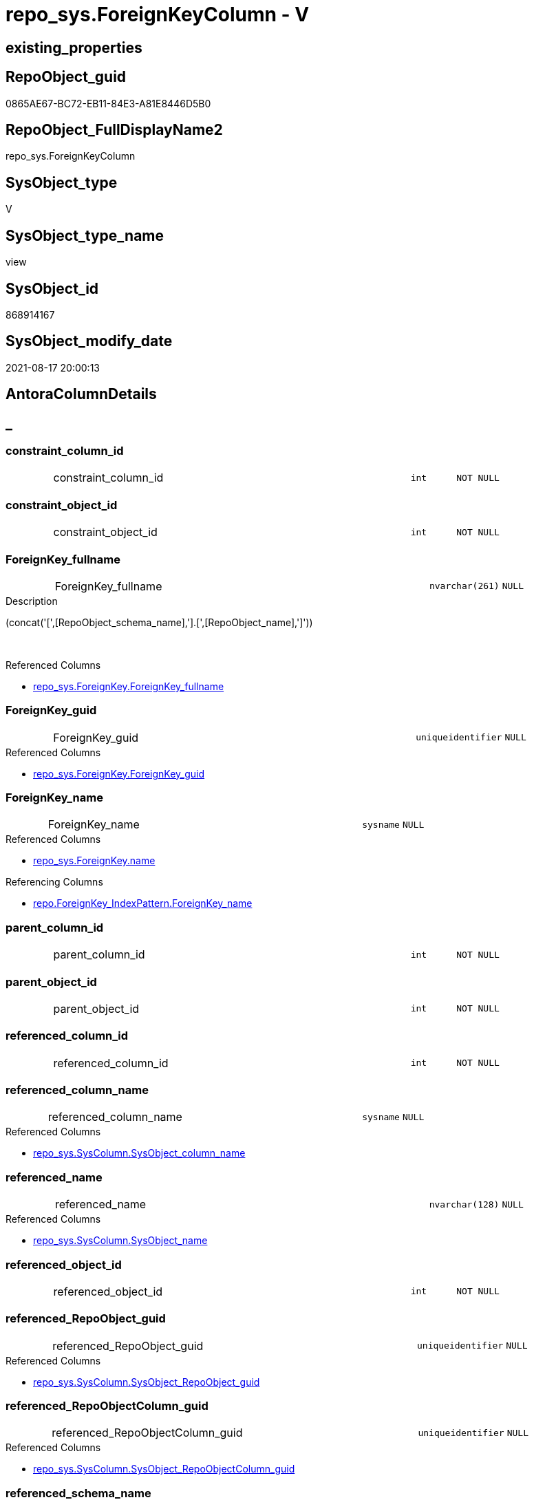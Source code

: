 // tag::HeaderFullDisplayName[]
= repo_sys.ForeignKeyColumn - V
// end::HeaderFullDisplayName[]

== existing_properties

// tag::existing_properties[]

:ExistsProperty--antorareferencedlist:
:ExistsProperty--antorareferencinglist:
:ExistsProperty--is_repo_managed:
:ExistsProperty--is_ssas:
:ExistsProperty--referencedobjectlist:
:ExistsProperty--sql_modules_definition:
:ExistsProperty--FK:
:ExistsProperty--AntoraIndexList:
:ExistsProperty--Columns:
// end::existing_properties[]

== RepoObject_guid

// tag::RepoObject_guid[]
0865AE67-BC72-EB11-84E3-A81E8446D5B0
// end::RepoObject_guid[]

== RepoObject_FullDisplayName2

// tag::RepoObject_FullDisplayName2[]
repo_sys.ForeignKeyColumn
// end::RepoObject_FullDisplayName2[]

== SysObject_type

// tag::SysObject_type[]
V 
// end::SysObject_type[]

== SysObject_type_name

// tag::SysObject_type_name[]
view
// end::SysObject_type_name[]

== SysObject_id

// tag::SysObject_id[]
868914167
// end::SysObject_id[]

== SysObject_modify_date

// tag::SysObject_modify_date[]
2021-08-17 20:00:13
// end::SysObject_modify_date[]

== AntoraColumnDetails

// tag::AntoraColumnDetails[]
[discrete]
== _


[#column-constraintunderlinecolumnunderlineid]
=== constraint_column_id

[cols="d,8a,m,m,m"]
|===
|
|constraint_column_id
|int
|NOT NULL
|
|===


[#column-constraintunderlineobjectunderlineid]
=== constraint_object_id

[cols="d,8a,m,m,m"]
|===
|
|constraint_object_id
|int
|NOT NULL
|
|===


[#column-foreignkeyunderlinefullname]
=== ForeignKey_fullname

[cols="d,8a,m,m,m"]
|===
|
|ForeignKey_fullname
|nvarchar(261)
|NULL
|
|===

.Description
--
(concat('[',[RepoObject_schema_name],'].[',[RepoObject_name],']'))
--
{empty} +

.Referenced Columns
--
* xref:repo_sys.foreignkey.adoc#column-foreignkeyunderlinefullname[+repo_sys.ForeignKey.ForeignKey_fullname+]
--


[#column-foreignkeyunderlineguid]
=== ForeignKey_guid

[cols="d,8a,m,m,m"]
|===
|
|ForeignKey_guid
|uniqueidentifier
|NULL
|
|===

.Referenced Columns
--
* xref:repo_sys.foreignkey.adoc#column-foreignkeyunderlineguid[+repo_sys.ForeignKey.ForeignKey_guid+]
--


[#column-foreignkeyunderlinename]
=== ForeignKey_name

[cols="d,8a,m,m,m"]
|===
|
|ForeignKey_name
|sysname
|NULL
|
|===

.Referenced Columns
--
* xref:repo_sys.foreignkey.adoc#column-name[+repo_sys.ForeignKey.name+]
--

.Referencing Columns
--
* xref:repo.foreignkey_indexpattern.adoc#column-foreignkeyunderlinename[+repo.ForeignKey_IndexPattern.ForeignKey_name+]
--


[#column-parentunderlinecolumnunderlineid]
=== parent_column_id

[cols="d,8a,m,m,m"]
|===
|
|parent_column_id
|int
|NOT NULL
|
|===


[#column-parentunderlineobjectunderlineid]
=== parent_object_id

[cols="d,8a,m,m,m"]
|===
|
|parent_object_id
|int
|NOT NULL
|
|===


[#column-referencedunderlinecolumnunderlineid]
=== referenced_column_id

[cols="d,8a,m,m,m"]
|===
|
|referenced_column_id
|int
|NOT NULL
|
|===


[#column-referencedunderlinecolumnunderlinename]
=== referenced_column_name

[cols="d,8a,m,m,m"]
|===
|
|referenced_column_name
|sysname
|NULL
|
|===

.Referenced Columns
--
* xref:repo_sys.syscolumn.adoc#column-sysobjectunderlinecolumnunderlinename[+repo_sys.SysColumn.SysObject_column_name+]
--


[#column-referencedunderlinename]
=== referenced_name

[cols="d,8a,m,m,m"]
|===
|
|referenced_name
|nvarchar(128)
|NULL
|
|===

.Referenced Columns
--
* xref:repo_sys.syscolumn.adoc#column-sysobjectunderlinename[+repo_sys.SysColumn.SysObject_name+]
--


[#column-referencedunderlineobjectunderlineid]
=== referenced_object_id

[cols="d,8a,m,m,m"]
|===
|
|referenced_object_id
|int
|NOT NULL
|
|===


[#column-referencedunderlinerepoobjectunderlineguid]
=== referenced_RepoObject_guid

[cols="d,8a,m,m,m"]
|===
|
|referenced_RepoObject_guid
|uniqueidentifier
|NULL
|
|===

.Referenced Columns
--
* xref:repo_sys.syscolumn.adoc#column-sysobjectunderlinerepoobjectunderlineguid[+repo_sys.SysColumn.SysObject_RepoObject_guid+]
--


[#column-referencedunderlinerepoobjectcolumnunderlineguid]
=== referenced_RepoObjectColumn_guid

[cols="d,8a,m,m,m"]
|===
|
|referenced_RepoObjectColumn_guid
|uniqueidentifier
|NULL
|
|===

.Referenced Columns
--
* xref:repo_sys.syscolumn.adoc#column-sysobjectunderlinerepoobjectcolumnunderlineguid[+repo_sys.SysColumn.SysObject_RepoObjectColumn_guid+]
--


[#column-referencedunderlineschemaunderlinename]
=== referenced_schema_name

[cols="d,8a,m,m,m"]
|===
|
|referenced_schema_name
|nvarchar(128)
|NULL
|
|===

.Referenced Columns
--
* xref:repo_sys.syscolumn.adoc#column-sysobjectunderlineschemaunderlinename[+repo_sys.SysColumn.SysObject_schema_name+]
--


[#column-referencingunderlinecolumnunderlinename]
=== referencing_column_name

[cols="d,8a,m,m,m"]
|===
|
|referencing_column_name
|sysname
|NULL
|
|===

.Referenced Columns
--
* xref:repo_sys.syscolumn.adoc#column-sysobjectunderlinecolumnunderlinename[+repo_sys.SysColumn.SysObject_column_name+]
--


[#column-referencingunderlinename]
=== referencing_name

[cols="d,8a,m,m,m"]
|===
|
|referencing_name
|nvarchar(128)
|NULL
|
|===

.Referenced Columns
--
* xref:repo_sys.syscolumn.adoc#column-sysobjectunderlinename[+repo_sys.SysColumn.SysObject_name+]
--


[#column-referencingunderlinerepoobjectunderlinefullname]
=== referencing_RepoObject_fullname

[cols="d,8a,m,m,m"]
|===
|
|referencing_RepoObject_fullname
|nvarchar(261)
|NULL
|
|===

.Description
--
(concat('[',[RepoObject_schema_name],'].[',[RepoObject_name],']'))
--
{empty} +

.Referenced Columns
--
* xref:repo_sys.foreignkey.adoc#column-parentunderlinerepoobjectunderlinefullname[+repo_sys.ForeignKey.parent_RepoObject_fullname+]
--


[#column-referencingunderlinerepoobjectunderlineguid]
=== referencing_RepoObject_guid

[cols="d,8a,m,m,m"]
|===
|
|referencing_RepoObject_guid
|uniqueidentifier
|NULL
|
|===

.Referenced Columns
--
* xref:repo_sys.syscolumn.adoc#column-sysobjectunderlinerepoobjectunderlineguid[+repo_sys.SysColumn.SysObject_RepoObject_guid+]
--


[#column-referencingunderlinerepoobjectcolumnunderlineguid]
=== referencing_RepoObjectColumn_guid

[cols="d,8a,m,m,m"]
|===
|
|referencing_RepoObjectColumn_guid
|uniqueidentifier
|NULL
|
|===

.Referenced Columns
--
* xref:repo_sys.syscolumn.adoc#column-sysobjectunderlinerepoobjectcolumnunderlineguid[+repo_sys.SysColumn.SysObject_RepoObjectColumn_guid+]
--


[#column-referencingunderlineschemaunderlinename]
=== referencing_schema_name

[cols="d,8a,m,m,m"]
|===
|
|referencing_schema_name
|nvarchar(128)
|NULL
|
|===

.Referenced Columns
--
* xref:repo_sys.syscolumn.adoc#column-sysobjectunderlineschemaunderlinename[+repo_sys.SysColumn.SysObject_schema_name+]
--


[#column-referencingunderlinesysobjectunderlinefullname]
=== referencing_SysObject_fullname

[cols="d,8a,m,m,m"]
|===
|
|referencing_SysObject_fullname
|nvarchar(261)
|NULL
|
|===

.Description
--
(concat('[',[SysObject_schema_name],'].[',[SysObject_name],']'))
--
{empty} +

.Referenced Columns
--
* xref:repo_sys.foreignkey.adoc#column-parentunderlinesysobjectunderlinefullname[+repo_sys.ForeignKey.parent_SysObject_fullname+]
--


// end::AntoraColumnDetails[]

== AntoraPkColumnTableRows

// tag::AntoraPkColumnTableRows[]





















// end::AntoraPkColumnTableRows[]

== AntoraNonPkColumnTableRows

// tag::AntoraNonPkColumnTableRows[]
|
|<<column-constraintunderlinecolumnunderlineid>>
|int
|NOT NULL
|

|
|<<column-constraintunderlineobjectunderlineid>>
|int
|NOT NULL
|

|
|<<column-foreignkeyunderlinefullname>>
|nvarchar(261)
|NULL
|

|
|<<column-foreignkeyunderlineguid>>
|uniqueidentifier
|NULL
|

|
|<<column-foreignkeyunderlinename>>
|sysname
|NULL
|

|
|<<column-parentunderlinecolumnunderlineid>>
|int
|NOT NULL
|

|
|<<column-parentunderlineobjectunderlineid>>
|int
|NOT NULL
|

|
|<<column-referencedunderlinecolumnunderlineid>>
|int
|NOT NULL
|

|
|<<column-referencedunderlinecolumnunderlinename>>
|sysname
|NULL
|

|
|<<column-referencedunderlinename>>
|nvarchar(128)
|NULL
|

|
|<<column-referencedunderlineobjectunderlineid>>
|int
|NOT NULL
|

|
|<<column-referencedunderlinerepoobjectunderlineguid>>
|uniqueidentifier
|NULL
|

|
|<<column-referencedunderlinerepoobjectcolumnunderlineguid>>
|uniqueidentifier
|NULL
|

|
|<<column-referencedunderlineschemaunderlinename>>
|nvarchar(128)
|NULL
|

|
|<<column-referencingunderlinecolumnunderlinename>>
|sysname
|NULL
|

|
|<<column-referencingunderlinename>>
|nvarchar(128)
|NULL
|

|
|<<column-referencingunderlinerepoobjectunderlinefullname>>
|nvarchar(261)
|NULL
|

|
|<<column-referencingunderlinerepoobjectunderlineguid>>
|uniqueidentifier
|NULL
|

|
|<<column-referencingunderlinerepoobjectcolumnunderlineguid>>
|uniqueidentifier
|NULL
|

|
|<<column-referencingunderlineschemaunderlinename>>
|nvarchar(128)
|NULL
|

|
|<<column-referencingunderlinesysobjectunderlinefullname>>
|nvarchar(261)
|NULL
|

// end::AntoraNonPkColumnTableRows[]

== AntoraIndexList

// tag::AntoraIndexList[]

[#index-idxunderlineforeignkeycolumnunderlineunderline1]
=== idx_ForeignKeyColumn++__++1

* IndexSemanticGroup: xref:other/indexsemanticgroup.adoc#startbnoblankgroupendb[no_group]
+
--
* <<column-ForeignKey_guid>>; uniqueidentifier
--
* PK, Unique, Real: 0, 0, 0

// end::AntoraIndexList[]

== AntoraMeasureDetails

// tag::AntoraMeasureDetails[]

// end::AntoraMeasureDetails[]

== AntoraMeasureDescriptions



== AntoraParameterList

// tag::AntoraParameterList[]

// end::AntoraParameterList[]

== AntoraXrefCulturesList

// tag::AntoraXrefCulturesList[]
* xref:dhw:sqldb:repo_sys.foreignkeycolumn.adoc[] - 
// end::AntoraXrefCulturesList[]

== cultures_count

// tag::cultures_count[]
1
// end::cultures_count[]

== Other tags

source: property.RepoObjectProperty_cross As rop_cross


=== additional_reference_csv

// tag::additional_reference_csv[]

// end::additional_reference_csv[]


=== AdocUspSteps

// tag::adocuspsteps[]

// end::adocuspsteps[]


=== AntoraReferencedList

// tag::antorareferencedlist[]
* xref:dhw:sqldb:repo_sys.foreignkey.adoc[]
* xref:dhw:sqldb:repo_sys.syscolumn.adoc[]
* xref:dhw:sqldb:sys_dwh.foreign_key_columns.adoc[]
// end::antorareferencedlist[]


=== AntoraReferencingList

// tag::antorareferencinglist[]
* xref:dhw:sqldb:repo.foreignkey_indexpattern.adoc[]
// end::antorareferencinglist[]


=== Description

// tag::description[]

// end::description[]


=== exampleUsage

// tag::exampleusage[]

// end::exampleusage[]


=== exampleUsage_2

// tag::exampleusage_2[]

// end::exampleusage_2[]


=== exampleUsage_3

// tag::exampleusage_3[]

// end::exampleusage_3[]


=== exampleUsage_4

// tag::exampleusage_4[]

// end::exampleusage_4[]


=== exampleUsage_5

// tag::exampleusage_5[]

// end::exampleusage_5[]


=== exampleWrong_Usage

// tag::examplewrong_usage[]

// end::examplewrong_usage[]


=== has_execution_plan_issue

// tag::has_execution_plan_issue[]

// end::has_execution_plan_issue[]


=== has_get_referenced_issue

// tag::has_get_referenced_issue[]

// end::has_get_referenced_issue[]


=== has_history

// tag::has_history[]

// end::has_history[]


=== has_history_columns

// tag::has_history_columns[]

// end::has_history_columns[]


=== InheritanceType

// tag::inheritancetype[]

// end::inheritancetype[]


=== is_persistence

// tag::is_persistence[]

// end::is_persistence[]


=== is_persistence_check_duplicate_per_pk

// tag::is_persistence_check_duplicate_per_pk[]

// end::is_persistence_check_duplicate_per_pk[]


=== is_persistence_check_for_empty_source

// tag::is_persistence_check_for_empty_source[]

// end::is_persistence_check_for_empty_source[]


=== is_persistence_delete_changed

// tag::is_persistence_delete_changed[]

// end::is_persistence_delete_changed[]


=== is_persistence_delete_missing

// tag::is_persistence_delete_missing[]

// end::is_persistence_delete_missing[]


=== is_persistence_insert

// tag::is_persistence_insert[]

// end::is_persistence_insert[]


=== is_persistence_truncate

// tag::is_persistence_truncate[]

// end::is_persistence_truncate[]


=== is_persistence_update_changed

// tag::is_persistence_update_changed[]

// end::is_persistence_update_changed[]


=== is_repo_managed

// tag::is_repo_managed[]
0
// end::is_repo_managed[]


=== is_ssas

// tag::is_ssas[]
0
// end::is_ssas[]


=== microsoft_database_tools_support

// tag::microsoft_database_tools_support[]

// end::microsoft_database_tools_support[]


=== MS_Description

// tag::ms_description[]

// end::ms_description[]


=== persistence_source_RepoObject_fullname

// tag::persistence_source_repoobject_fullname[]

// end::persistence_source_repoobject_fullname[]


=== persistence_source_RepoObject_fullname2

// tag::persistence_source_repoobject_fullname2[]

// end::persistence_source_repoobject_fullname2[]


=== persistence_source_RepoObject_guid

// tag::persistence_source_repoobject_guid[]

// end::persistence_source_repoobject_guid[]


=== persistence_source_RepoObject_xref

// tag::persistence_source_repoobject_xref[]

// end::persistence_source_repoobject_xref[]


=== pk_index_guid

// tag::pk_index_guid[]

// end::pk_index_guid[]


=== pk_IndexPatternColumnDatatype

// tag::pk_indexpatterncolumndatatype[]

// end::pk_indexpatterncolumndatatype[]


=== pk_IndexPatternColumnName

// tag::pk_indexpatterncolumnname[]

// end::pk_indexpatterncolumnname[]


=== pk_IndexSemanticGroup

// tag::pk_indexsemanticgroup[]

// end::pk_indexsemanticgroup[]


=== ReferencedObjectList

// tag::referencedobjectlist[]
* [repo_sys].[ForeignKey]
* [repo_sys].[SysColumn]
* [sys_dwh].[foreign_key_columns]
// end::referencedobjectlist[]


=== usp_persistence_RepoObject_guid

// tag::usp_persistence_repoobject_guid[]

// end::usp_persistence_repoobject_guid[]


=== UspExamples

// tag::uspexamples[]

// end::uspexamples[]


=== uspgenerator_usp_id

// tag::uspgenerator_usp_id[]

// end::uspgenerator_usp_id[]


=== UspParameters

// tag::uspparameters[]

// end::uspparameters[]

== Boolean Attributes

source: property.RepoObjectProperty WHERE property_int = 1

// tag::boolean_attributes[]


// end::boolean_attributes[]

== PlantUML diagrams

=== PlantUML Entity

// tag::puml_entity[]
[plantuml, entity-{docname}, svg, subs=macros]
....
'Left to right direction
top to bottom direction
hide circle
'avoide "." issues:
set namespaceSeparator none


skinparam class {
  BackgroundColor White
  BackgroundColor<<FN>> Yellow
  BackgroundColor<<FS>> Yellow
  BackgroundColor<<FT>> LightGray
  BackgroundColor<<IF>> Yellow
  BackgroundColor<<IS>> Yellow
  BackgroundColor<<P>>  Aqua
  BackgroundColor<<PC>> Aqua
  BackgroundColor<<SN>> Yellow
  BackgroundColor<<SO>> SlateBlue
  BackgroundColor<<TF>> LightGray
  BackgroundColor<<TR>> Tomato
  BackgroundColor<<U>>  White
  BackgroundColor<<V>>  WhiteSmoke
  BackgroundColor<<X>>  Aqua
  BackgroundColor<<external>> AliceBlue
}


entity "puml-link:dhw:sqldb:repo_sys.foreignkeycolumn.adoc[]" as repo_sys.ForeignKeyColumn << V >> {
  - constraint_column_id : (int)
  - constraint_object_id : (int)
  ForeignKey_fullname : (nvarchar(261))
  ForeignKey_guid : (uniqueidentifier)
  ForeignKey_name : (sysname)
  - parent_column_id : (int)
  - parent_object_id : (int)
  - referenced_column_id : (int)
  referenced_column_name : (sysname)
  referenced_name : (nvarchar(128))
  - referenced_object_id : (int)
  referenced_RepoObject_guid : (uniqueidentifier)
  referenced_RepoObjectColumn_guid : (uniqueidentifier)
  referenced_schema_name : (nvarchar(128))
  referencing_column_name : (sysname)
  referencing_name : (nvarchar(128))
  referencing_RepoObject_fullname : (nvarchar(261))
  referencing_RepoObject_guid : (uniqueidentifier)
  referencing_RepoObjectColumn_guid : (uniqueidentifier)
  referencing_schema_name : (nvarchar(128))
  referencing_SysObject_fullname : (nvarchar(261))
  --
}
....

// end::puml_entity[]

=== PlantUML Entity 1 1 FK

// tag::puml_entity_1_1_fk[]
[plantuml, entity_1_1_fk-{docname}, svg, subs=macros]
....
@startuml
left to right direction
'top to bottom direction
hide circle
'avoide "." issues:
set namespaceSeparator none


skinparam class {
  BackgroundColor White
  BackgroundColor<<FN>> Yellow
  BackgroundColor<<FS>> Yellow
  BackgroundColor<<FT>> LightGray
  BackgroundColor<<IF>> Yellow
  BackgroundColor<<IS>> Yellow
  BackgroundColor<<P>>  Aqua
  BackgroundColor<<PC>> Aqua
  BackgroundColor<<SN>> Yellow
  BackgroundColor<<SO>> SlateBlue
  BackgroundColor<<TF>> LightGray
  BackgroundColor<<TR>> Tomato
  BackgroundColor<<U>>  White
  BackgroundColor<<V>>  WhiteSmoke
  BackgroundColor<<X>>  Aqua
  BackgroundColor<<external>> AliceBlue
}


entity "puml-link:dhw:sqldb:repo_sys.foreignkeycolumn.adoc[]" as repo_sys.ForeignKeyColumn << V >> {
- idx_ForeignKeyColumn__1

..
ForeignKey_guid; uniqueidentifier
}



footer The diagram is interactive and contains links.

@enduml
....

// end::puml_entity_1_1_fk[]

=== PlantUML 1 1 ObjectRef

// tag::puml_entity_1_1_objectref[]
[plantuml, entity_1_1_objectref-{docname}, svg, subs=macros]
....
@startuml
left to right direction
'top to bottom direction
hide circle
'avoide "." issues:
set namespaceSeparator none


skinparam class {
  BackgroundColor White
  BackgroundColor<<FN>> Yellow
  BackgroundColor<<FS>> Yellow
  BackgroundColor<<FT>> LightGray
  BackgroundColor<<IF>> Yellow
  BackgroundColor<<IS>> Yellow
  BackgroundColor<<P>>  Aqua
  BackgroundColor<<PC>> Aqua
  BackgroundColor<<SN>> Yellow
  BackgroundColor<<SO>> SlateBlue
  BackgroundColor<<TF>> LightGray
  BackgroundColor<<TR>> Tomato
  BackgroundColor<<U>>  White
  BackgroundColor<<V>>  WhiteSmoke
  BackgroundColor<<X>>  Aqua
  BackgroundColor<<external>> AliceBlue
}


entity "puml-link:dhw:sqldb:repo.foreignkey_indexpattern.adoc[]" as repo.ForeignKey_IndexPattern << V >> {
  - **constraint_object_id** : (int)
  **ForeignKey_guid** : (uniqueidentifier)
  --
}

entity "puml-link:dhw:sqldb:repo_sys.foreignkey.adoc[]" as repo_sys.ForeignKey << V >> {
  --
}

entity "puml-link:dhw:sqldb:repo_sys.foreignkeycolumn.adoc[]" as repo_sys.ForeignKeyColumn << V >> {
  --
}

entity "puml-link:dhw:sqldb:repo_sys.syscolumn.adoc[]" as repo_sys.SysColumn << V >> {
  --
}

entity "puml-link:dhw:sqldb:sys_dwh.foreign_key_columns.adoc[]" as sys_dwh.foreign_key_columns << SN >> {
  --
}

repo_sys.ForeignKey <.. repo_sys.ForeignKeyColumn
repo_sys.ForeignKeyColumn <.. repo.ForeignKey_IndexPattern
repo_sys.SysColumn <.. repo_sys.ForeignKeyColumn
sys_dwh.foreign_key_columns <.. repo_sys.ForeignKeyColumn

footer The diagram is interactive and contains links.

@enduml
....

// end::puml_entity_1_1_objectref[]

=== PlantUML 30 0 ObjectRef

// tag::puml_entity_30_0_objectref[]
[plantuml, entity_30_0_objectref-{docname}, svg, subs=macros]
....
@startuml
'Left to right direction
top to bottom direction
hide circle
'avoide "." issues:
set namespaceSeparator none


skinparam class {
  BackgroundColor White
  BackgroundColor<<FN>> Yellow
  BackgroundColor<<FS>> Yellow
  BackgroundColor<<FT>> LightGray
  BackgroundColor<<IF>> Yellow
  BackgroundColor<<IS>> Yellow
  BackgroundColor<<P>>  Aqua
  BackgroundColor<<PC>> Aqua
  BackgroundColor<<SN>> Yellow
  BackgroundColor<<SO>> SlateBlue
  BackgroundColor<<TF>> LightGray
  BackgroundColor<<TR>> Tomato
  BackgroundColor<<U>>  White
  BackgroundColor<<V>>  WhiteSmoke
  BackgroundColor<<X>>  Aqua
  BackgroundColor<<external>> AliceBlue
}


entity "puml-link:dhw:sqldb:config.ftv_dwh_database.adoc[]" as config.ftv_dwh_database << IF >> {
  --
}

entity "puml-link:dhw:sqldb:config.ftv_get_parameter_value.adoc[]" as config.ftv_get_parameter_value << IF >> {
  --
}

entity "puml-link:dhw:sqldb:config.parameter.adoc[]" as config.Parameter << U >> {
  - **Parameter_name** : (varchar(100))
  - **sub_Parameter** : (nvarchar(128))
  --
}

entity "puml-link:dhw:sqldb:configt.parameter_default.adoc[]" as configT.Parameter_default << V >> {
  - **Parameter_name** : (varchar(52))
  - **sub_Parameter** : (nvarchar(26))
  --
}

entity "puml-link:dhw:sqldb:property.external_repoobjectproperty.adoc[]" as property.external_RepoObjectProperty << U >> {
  - **RepoObject_guid** : (uniqueidentifier)
  - **property_name** : (nvarchar(128))
  --
}

entity "puml-link:dhw:sqldb:property.propertyname_repoobject.adoc[]" as property.PropertyName_RepoObject << V >> {
  **property_name** : (nvarchar(128))
  --
}

entity "puml-link:dhw:sqldb:property.propertyname_repoobject_t.adoc[]" as property.PropertyName_RepoObject_T << U >> {
  **property_name** : (nvarchar(128))
  --
}

entity "puml-link:dhw:sqldb:property.repoobjectproperty.adoc[]" as property.RepoObjectProperty << U >> {
  - **RepoObject_guid** : (uniqueidentifier)
  - **property_name** : (nvarchar(128))
  --
}

entity "puml-link:dhw:sqldb:property.repoobjectproperty_external_src.adoc[]" as property.RepoObjectProperty_external_src << V >> {
  - **RepoObject_guid** : (uniqueidentifier)
  - **property_name** : (nvarchar(128))
  --
}

entity "puml-link:dhw:sqldb:property.repoobjectproperty_external_tgt.adoc[]" as property.RepoObjectProperty_external_tgt << V >> {
  - **RepoObject_guid** : (uniqueidentifier)
  - **property_name** : (nvarchar(128))
  --
}

entity "puml-link:dhw:sqldb:property.repoobjectproperty_selectedpropertyname_split.adoc[]" as property.RepoObjectProperty_SelectedPropertyName_split << V >> {
  --
}

entity "puml-link:dhw:sqldb:reference.additional_reference.adoc[]" as reference.additional_Reference << U >> {
  # **tik_hash_c** : (nvarchar(32))
  --
}

entity "puml-link:dhw:sqldb:reference.additional_reference_from_properties_src.adoc[]" as reference.additional_Reference_from_properties_src << V >> {
  **referenced_AntoraComponent** : (nvarchar(max))
  **referenced_AntoraModule** : (nvarchar(max))
  **referenced_Schema** : (nvarchar(max))
  **referenced_Object** : (nvarchar(max))
  **referenced_Column** : (nvarchar(max))
  **referencing_AntoraComponent** : (nvarchar(max))
  **referencing_AntoraModule** : (nvarchar(max))
  **referencing_Schema** : (nvarchar(max))
  **referencing_Object** : (nvarchar(max))
  **referencing_Column** : (nvarchar(max))
  --
}

entity "puml-link:dhw:sqldb:reference.additional_reference_from_properties_tgt.adoc[]" as reference.additional_Reference_from_properties_tgt << V >> {
  **referenced_AntoraComponent** : (nvarchar(max))
  **referenced_AntoraModule** : (nvarchar(max))
  **referenced_Schema** : (nvarchar(max))
  **referenced_Object** : (nvarchar(max))
  **referenced_Column** : (nvarchar(max))
  **referencing_AntoraComponent** : (nvarchar(max))
  **referencing_AntoraModule** : (nvarchar(max))
  **referencing_Schema** : (nvarchar(max))
  **referencing_Object** : (nvarchar(max))
  **referencing_Column** : (nvarchar(max))
  --
}

entity "puml-link:dhw:sqldb:reference.additional_reference_from_ssas_src.adoc[]" as reference.additional_Reference_from_ssas_src << V >> {
  **referenced_AntoraComponent** : (nvarchar(128))
  **referenced_AntoraModule** : (nvarchar(128))
  **referenced_Schema** : (nvarchar(max))
  **referenced_Object** : (nvarchar(max))
  **referenced_Column** : (nvarchar(500))
  **referencing_AntoraComponent** : (nvarchar(max))
  **referencing_AntoraModule** : (nvarchar(max))
  - **referencing_Schema** : (nvarchar(128))
  - **referencing_Object** : (nvarchar(128))
  **referencing_Column** : (nvarchar(128))
  --
}

entity "puml-link:dhw:sqldb:reference.additional_reference_from_ssas_tgt.adoc[]" as reference.additional_Reference_from_ssas_tgt << V >> {
  **referenced_AntoraComponent** : (nvarchar(128))
  **referenced_AntoraModule** : (nvarchar(128))
  **referenced_Schema** : (nvarchar(max))
  **referenced_Object** : (nvarchar(max))
  **referenced_Column** : (nvarchar(500))
  **referencing_AntoraComponent** : (nvarchar(max))
  **referencing_AntoraModule** : (nvarchar(max))
  - **referencing_Schema** : (nvarchar(128))
  - **referencing_Object** : (nvarchar(128))
  **referencing_Column** : (nvarchar(128))
  --
}

entity "puml-link:dhw:sqldb:reference.additional_reference_is_external.adoc[]" as reference.additional_Reference_is_external << V >> {
  --
}

entity "puml-link:dhw:sqldb:reference.additional_reference_object.adoc[]" as reference.additional_Reference_Object << V >> {
  - **AntoraComponent** : (nvarchar(128))
  - **AntoraModule** : (nvarchar(128))
  - **SchemaName** : (nvarchar(128))
  - **ObjectName** : (nvarchar(128))
  --
}

entity "puml-link:dhw:sqldb:reference.additional_reference_object_t.adoc[]" as reference.additional_Reference_Object_T << U >> {
  - **RepoObject_guid** : (uniqueidentifier)
  --
}

entity "puml-link:dhw:sqldb:reference.additional_reference_wo_columns_from_properties_src.adoc[]" as reference.additional_Reference_wo_columns_from_properties_src << V >> {
  **referenced_AntoraComponent** : (nvarchar(max))
  **referenced_AntoraModule** : (nvarchar(max))
  **referenced_Schema** : (nvarchar(max))
  **referenced_Object** : (nvarchar(max))
  **referencing_AntoraComponent** : (nvarchar(max))
  **referencing_AntoraModule** : (nvarchar(max))
  **referencing_Schema** : (nvarchar(max))
  **referencing_Object** : (nvarchar(max))
  --
}

entity "puml-link:dhw:sqldb:reference.additional_reference_wo_columns_from_properties_tgt.adoc[]" as reference.additional_Reference_wo_columns_from_properties_tgt << V >> {
  **referenced_AntoraComponent** : (nvarchar(max))
  **referenced_AntoraModule** : (nvarchar(max))
  **referenced_Schema** : (nvarchar(max))
  **referenced_Object** : (nvarchar(max))
  **referencing_AntoraComponent** : (nvarchar(max))
  **referencing_AntoraModule** : (nvarchar(max))
  **referencing_Schema** : (nvarchar(max))
  **referencing_Object** : (nvarchar(max))
  --
}

entity "puml-link:dhw:sqldb:repo.repoobject.adoc[]" as repo.RepoObject << U >> {
  - **RepoObject_guid** : (uniqueidentifier)
  --
}

entity "puml-link:dhw:sqldb:repo.repoobject_external_src.adoc[]" as repo.RepoObject_external_src << V >> {
  - **RepoObject_guid** : (uniqueidentifier)
  --
}

entity "puml-link:dhw:sqldb:repo.repoobject_external_tgt.adoc[]" as repo.RepoObject_external_tgt << V >> {
  - **RepoObject_guid** : (uniqueidentifier)
  --
}

entity "puml-link:dhw:sqldb:repo.repoobject_ssas_src.adoc[]" as repo.RepoObject_SSAS_src << V >> {
  - **RepoObject_guid** : (uniqueidentifier)
  --
}

entity "puml-link:dhw:sqldb:repo.repoobject_ssas_tgt.adoc[]" as repo.RepoObject_SSAS_tgt << V >> {
  - **RepoObject_guid** : (uniqueidentifier)
  --
}

entity "puml-link:dhw:sqldb:repo.reposchema.adoc[]" as repo.RepoSchema << U >> {
  - **RepoSchema_guid** : (uniqueidentifier)
  --
}

entity "puml-link:dhw:sqldb:repo.reposchema_ssas_src.adoc[]" as repo.RepoSchema_ssas_src << V >> {
  - **RepoSchema_name** : (nvarchar(128))
  --
}

entity "puml-link:dhw:sqldb:repo.reposchema_ssas_tgt.adoc[]" as repo.RepoSchema_ssas_tgt << V >> {
  - **RepoSchema_guid** : (uniqueidentifier)
  --
}

entity "puml-link:dhw:sqldb:repo_sys.extendedproperties.adoc[]" as repo_sys.ExtendedProperties << V >> {
  --
}

entity "puml-link:dhw:sqldb:repo_sys.foreignkey.adoc[]" as repo_sys.ForeignKey << V >> {
  --
}

entity "puml-link:dhw:sqldb:repo_sys.foreignkeycolumn.adoc[]" as repo_sys.ForeignKeyColumn << V >> {
  --
}

entity "puml-link:dhw:sqldb:repo_sys.syscolumn.adoc[]" as repo_sys.SysColumn << V >> {
  --
}

entity "puml-link:dhw:sqldb:repo_sys.sysobject.adoc[]" as repo_sys.SysObject << V >> {
  --
}

entity "puml-link:dhw:sqldb:ssas.additional_reference_step1.adoc[]" as ssas.additional_Reference_step1 << V >> {
  --
}

entity "puml-link:dhw:sqldb:ssas.model_json.adoc[]" as ssas.model_json << U >> {
  - **databasename** : (nvarchar(128))
  --
}

entity "puml-link:dhw:sqldb:ssas.model_json_10.adoc[]" as ssas.model_json_10 << V >> {
  --
}

entity "puml-link:dhw:sqldb:ssas.model_json_20.adoc[]" as ssas.model_json_20 << V >> {
  --
}

entity "puml-link:dhw:sqldb:ssas.model_json_201_descriptions_multiline.adoc[]" as ssas.model_json_201_descriptions_multiline << V >> {
  --
}

entity "puml-link:dhw:sqldb:ssas.model_json_2011_descriptions_stragg.adoc[]" as ssas.model_json_2011_descriptions_StrAgg << V >> {
  --
}

entity "puml-link:dhw:sqldb:ssas.model_json_31_tables.adoc[]" as ssas.model_json_31_tables << V >> {
  - **databasename** : (nvarchar(128))
  **tables_name** : (nvarchar(128))
  --
}

entity "puml-link:dhw:sqldb:ssas.model_json_31_tables_t.adoc[]" as ssas.model_json_31_tables_T << U >> {
  - **databasename** : (nvarchar(128))
  **tables_name** : (nvarchar(128))
  --
}

entity "puml-link:dhw:sqldb:ssas.model_json_311_tables_columns.adoc[]" as ssas.model_json_311_tables_columns << V >> {
  - **databasename** : (nvarchar(128))
  - **tables_name** : (nvarchar(128))
  **tables_columns_name** : (nvarchar(128))
  --
}

entity "puml-link:dhw:sqldb:ssas.model_json_311_tables_columns_t.adoc[]" as ssas.model_json_311_tables_columns_T << U >> {
  - **databasename** : (nvarchar(128))
  - **tables_name** : (nvarchar(128))
  **tables_columns_name** : (nvarchar(128))
  --
}

entity "puml-link:dhw:sqldb:ssas.model_json_313_tables_partitions.adoc[]" as ssas.model_json_313_tables_partitions << V >> {
  - **databasename** : (nvarchar(128))
  - **tables_name** : (nvarchar(128))
  **tables_partitions_name** : (nvarchar(500))
  --
}

entity "puml-link:dhw:sqldb:ssas.model_json_3131_tables_partitions_source.adoc[]" as ssas.model_json_3131_tables_partitions_source << V >> {
  - **databasename** : (nvarchar(128))
  - **tables_name** : (nvarchar(128))
  **tables_partitions_name** : (nvarchar(500))
  **tables_partitions_source_name** : (nvarchar(500))
  --
}

entity "puml-link:dhw:sqldb:ssas.model_json_31311_tables_partitions_source_posfrom.adoc[]" as ssas.model_json_31311_tables_partitions_source_PosFrom << V >> {
  --
}

entity "puml-link:dhw:sqldb:ssas.model_json_313111_tables_partitions_source_stringfrom.adoc[]" as ssas.model_json_313111_tables_partitions_source_StringFrom << V >> {
  --
}

entity "puml-link:dhw:sqldb:ssas.model_json_3131111_tables_partitions_source_posdot.adoc[]" as ssas.model_json_3131111_tables_partitions_source_PosDot << V >> {
  --
}

entity "puml-link:dhw:sqldb:ssas.model_json_31311111_tables_partitions_source_part123.adoc[]" as ssas.model_json_31311111_tables_partitions_source_Part123 << V >> {
  --
}

entity "puml-link:dhw:sqldb:ssas.model_json_33_datasources.adoc[]" as ssas.model_json_33_dataSources << V >> {
  - **databasename** : (nvarchar(128))
  **dataSources_name** : (nvarchar(500))
  --
}

entity "puml-link:dhw:sqldb:ssas.model_json_33_datasources_t.adoc[]" as ssas.model_json_33_dataSources_T << U >> {
  - **databasename** : (nvarchar(128))
  **dataSources_name** : (nvarchar(500))
  --
}

entity "puml-link:dhw:sqldb:sys_dwh.columns.adoc[]" as sys_dwh.columns << SN >> {
  --
}

entity "puml-link:dhw:sqldb:sys_dwh.computed_columns.adoc[]" as sys_dwh.computed_columns << SN >> {
  --
}

entity "puml-link:dhw:sqldb:sys_dwh.default_constraints.adoc[]" as sys_dwh.default_constraints << SN >> {
  --
}

entity "puml-link:dhw:sqldb:sys_dwh.extended_properties.adoc[]" as sys_dwh.extended_properties << SN >> {
  --
}

entity "puml-link:dhw:sqldb:sys_dwh.foreign_key_columns.adoc[]" as sys_dwh.foreign_key_columns << SN >> {
  --
}

entity "puml-link:dhw:sqldb:sys_dwh.foreign_keys.adoc[]" as sys_dwh.foreign_keys << SN >> {
  --
}

entity "puml-link:dhw:sqldb:sys_dwh.identity_columns.adoc[]" as sys_dwh.identity_columns << SN >> {
  --
}

entity "puml-link:dhw:sqldb:sys_dwh.indexes.adoc[]" as sys_dwh.indexes << SN >> {
  --
}

entity "puml-link:dhw:sqldb:sys_dwh.objects.adoc[]" as sys_dwh.objects << SN >> {
  --
}

entity "puml-link:dhw:sqldb:sys_dwh.parameters.adoc[]" as sys_dwh.parameters << SN >> {
  --
}

entity "puml-link:dhw:sqldb:sys_dwh.schemas.adoc[]" as sys_dwh.schemas << SN >> {
  --
}

entity "puml-link:dhw:sqldb:sys_dwh.sql_modules.adoc[]" as sys_dwh.sql_modules << SN >> {
  --
}

entity "puml-link:dhw:sqldb:sys_dwh.tables.adoc[]" as sys_dwh.tables << SN >> {
  --
}

entity "puml-link:dhw:sqldb:sys_dwh.types.adoc[]" as sys_dwh.types << SN >> {
  --
}

config.ftv_dwh_database <.. repo_sys.SysColumn
config.ftv_dwh_database <.. repo_sys.ExtendedProperties
config.ftv_get_parameter_value <.. repo.RepoObject_external_src
config.ftv_get_parameter_value <.. ssas.additional_Reference_step1
config.ftv_get_parameter_value <.. reference.additional_Reference_is_external
config.Parameter <.. config.ftv_dwh_database
config.Parameter <.. property.PropertyName_RepoObject
config.Parameter <.. config.ftv_get_parameter_value
configT.Parameter_default <.. config.Parameter
property.external_RepoObjectProperty <.. property.RepoObjectProperty_external_src
property.PropertyName_RepoObject <.. property.PropertyName_RepoObject_T
property.PropertyName_RepoObject_T <.. property.RepoObjectProperty_external_tgt
property.RepoObjectProperty <.. property.RepoObjectProperty_SelectedPropertyName_split
property.RepoObjectProperty <.. property.PropertyName_RepoObject
property.RepoObjectProperty_external_src <.. property.RepoObjectProperty_external_tgt
property.RepoObjectProperty_external_tgt <.. property.RepoObjectProperty
property.RepoObjectProperty_SelectedPropertyName_split <.. reference.additional_Reference_wo_columns_from_properties_src
property.RepoObjectProperty_SelectedPropertyName_split <.. reference.additional_Reference_from_properties_src
reference.additional_Reference <.. reference.additional_Reference_is_external
reference.additional_Reference_from_properties_src <.. reference.additional_Reference_from_properties_tgt
reference.additional_Reference_from_properties_tgt <.. reference.additional_Reference
reference.additional_Reference_from_ssas_src <.. reference.additional_Reference_from_ssas_tgt
reference.additional_Reference_from_ssas_tgt <.. reference.additional_Reference
reference.additional_Reference_is_external <.. reference.additional_Reference_Object
reference.additional_Reference_Object <.. reference.additional_Reference_Object_T
reference.additional_Reference_Object_T <.. repo.RepoObject_external_src
reference.additional_Reference_wo_columns_from_properties_src <.. reference.additional_Reference_wo_columns_from_properties_tgt
reference.additional_Reference_wo_columns_from_properties_tgt <.. reference.additional_Reference
repo.RepoObject <.. property.RepoObjectProperty_external_tgt
repo.RepoObject <.. repo.RepoObject_external_src
repo.RepoObject <.. repo_sys.ForeignKey
repo.RepoObject_external_src <.. repo.RepoObject_external_tgt
repo.RepoObject_external_tgt <.. repo.RepoObject
repo.RepoObject_SSAS_src <.. repo.RepoObject_SSAS_tgt
repo.RepoObject_SSAS_tgt <.. repo.RepoObject
repo.RepoSchema <.. repo.RepoObject_SSAS_src
repo.RepoSchema_ssas_src <.. repo.RepoSchema_ssas_tgt
repo.RepoSchema_ssas_tgt <.. repo.RepoSchema
repo_sys.ExtendedProperties <.. repo_sys.SysColumn
repo_sys.ExtendedProperties <.. repo_sys.SysObject
repo_sys.ForeignKey <.. repo_sys.ForeignKeyColumn
repo_sys.SysColumn <.. repo_sys.ForeignKeyColumn
repo_sys.SysObject <.. repo_sys.SysColumn
ssas.additional_Reference_step1 <.. reference.additional_Reference_from_ssas_src
ssas.model_json <.. ssas.model_json_10
ssas.model_json_10 <.. ssas.model_json_20
ssas.model_json_20 <.. repo.RepoSchema_ssas_src
ssas.model_json_20 <.. ssas.model_json_33_dataSources
ssas.model_json_20 <.. ssas.model_json_31_tables
ssas.model_json_20 <.. ssas.model_json_201_descriptions_multiline
ssas.model_json_201_descriptions_multiline <.. ssas.model_json_2011_descriptions_StrAgg
ssas.model_json_2011_descriptions_StrAgg <.. repo.RepoSchema_ssas_src
ssas.model_json_31_tables <.. ssas.model_json_31_tables_T
ssas.model_json_31_tables_T <.. ssas.model_json_311_tables_columns
ssas.model_json_31_tables_T <.. repo.RepoObject_SSAS_src
ssas.model_json_31_tables_T <.. ssas.model_json_313_tables_partitions
ssas.model_json_311_tables_columns <.. ssas.model_json_311_tables_columns_T
ssas.model_json_311_tables_columns_T <.. ssas.additional_Reference_step1
ssas.model_json_313_tables_partitions <.. ssas.model_json_3131_tables_partitions_source
ssas.model_json_3131_tables_partitions_source <.. ssas.model_json_31311_tables_partitions_source_PosFrom
ssas.model_json_31311_tables_partitions_source_PosFrom <.. ssas.model_json_313111_tables_partitions_source_StringFrom
ssas.model_json_313111_tables_partitions_source_StringFrom <.. ssas.model_json_3131111_tables_partitions_source_PosDot
ssas.model_json_3131111_tables_partitions_source_PosDot <.. ssas.model_json_31311111_tables_partitions_source_Part123
ssas.model_json_31311111_tables_partitions_source_Part123 <.. ssas.additional_Reference_step1
ssas.model_json_33_dataSources <.. ssas.model_json_33_dataSources_T
ssas.model_json_33_dataSources_T <.. ssas.additional_Reference_step1
sys_dwh.columns <.. repo_sys.SysColumn
sys_dwh.columns <.. repo_sys.ExtendedProperties
sys_dwh.computed_columns <.. repo_sys.SysColumn
sys_dwh.default_constraints <.. repo_sys.SysColumn
sys_dwh.extended_properties <.. repo_sys.ExtendedProperties
sys_dwh.foreign_key_columns <.. repo_sys.ForeignKeyColumn
sys_dwh.foreign_keys <.. repo_sys.ForeignKey
sys_dwh.identity_columns <.. repo_sys.SysColumn
sys_dwh.indexes <.. repo_sys.ExtendedProperties
sys_dwh.objects <.. repo_sys.SysObject
sys_dwh.objects <.. repo_sys.ExtendedProperties
sys_dwh.parameters <.. repo_sys.ExtendedProperties
sys_dwh.schemas <.. repo_sys.ExtendedProperties
sys_dwh.schemas <.. repo_sys.SysObject
sys_dwh.sql_modules <.. repo_sys.SysObject
sys_dwh.tables <.. repo_sys.SysObject
sys_dwh.types <.. repo_sys.SysColumn

footer The diagram is interactive and contains links.

@enduml
....

// end::puml_entity_30_0_objectref[]

=== PlantUML 0 30 ObjectRef

// tag::puml_entity_0_30_objectref[]
[plantuml, entity_0_30_objectref-{docname}, svg, subs=macros]
....
@startuml
'Left to right direction
top to bottom direction
hide circle
'avoide "." issues:
set namespaceSeparator none


skinparam class {
  BackgroundColor White
  BackgroundColor<<FN>> Yellow
  BackgroundColor<<FS>> Yellow
  BackgroundColor<<FT>> LightGray
  BackgroundColor<<IF>> Yellow
  BackgroundColor<<IS>> Yellow
  BackgroundColor<<P>>  Aqua
  BackgroundColor<<PC>> Aqua
  BackgroundColor<<SN>> Yellow
  BackgroundColor<<SO>> SlateBlue
  BackgroundColor<<TF>> LightGray
  BackgroundColor<<TR>> Tomato
  BackgroundColor<<U>>  White
  BackgroundColor<<V>>  WhiteSmoke
  BackgroundColor<<X>>  Aqua
  BackgroundColor<<external>> AliceBlue
}


entity "puml-link:dhw:sqldb:docs.antoranavlistpage_by_schema.adoc[]" as docs.AntoraNavListPage_by_schema << V >> {
  --
}

entity "puml-link:dhw:sqldb:docs.foreignkey_relationscript.adoc[]" as docs.ForeignKey_RelationScript << V >> {
  **referenced_RepoObject_guid** : (uniqueidentifier)
  **referencing_RepoObject_guid** : (uniqueidentifier)
  --
}

entity "puml-link:dhw:sqldb:docs.ftv_repoobject_reference_plantuml_entityreflist.adoc[]" as docs.ftv_RepoObject_Reference_PlantUml_EntityRefList << IF >> {
  --
}

entity "puml-link:dhw:sqldb:docs.objectrefcyclic.adoc[]" as docs.ObjectRefCyclic << V >> {
  --
}

entity "puml-link:dhw:sqldb:docs.objectrefcyclic_entitylist.adoc[]" as docs.ObjectRefCyclic_EntityList << V >> {
  --
}

entity "puml-link:dhw:sqldb:docs.repoobject_adoc.adoc[]" as docs.RepoObject_Adoc << V >> {
  --
}

entity "puml-link:dhw:sqldb:docs.repoobject_adoc_t.adoc[]" as docs.RepoObject_Adoc_T << U >> {
  - **RepoObject_guid** : (uniqueidentifier)
  - **cultures_name** : (nvarchar(10))
  --
}

entity "puml-link:dhw:sqldb:docs.repoobject_indexlist.adoc[]" as docs.RepoObject_IndexList << V >> {
  **RepoObject_guid** : (uniqueidentifier)
  **cultures_name** : (nvarchar(10))
  --
}

entity "puml-link:dhw:sqldb:docs.repoobject_indexlist_t.adoc[]" as docs.RepoObject_IndexList_T << U >> {
  - **RepoObject_guid** : (uniqueidentifier)
  - **cultures_name** : (nvarchar(10))
  --
}

entity "puml-link:dhw:sqldb:docs.repoobject_plantuml.adoc[]" as docs.RepoObject_Plantuml << V >> {
  - **RepoObject_guid** : (uniqueidentifier)
  **cultures_name** : (nvarchar(10))
  --
}

entity "puml-link:dhw:sqldb:docs.repoobject_plantuml_entity.adoc[]" as docs.RepoObject_Plantuml_Entity << V >> {
  --
}

entity "puml-link:dhw:sqldb:docs.repoobject_plantuml_entity_t.adoc[]" as docs.RepoObject_Plantuml_Entity_T << U >> {
  - **RepoObject_guid** : (uniqueidentifier)
  - **cultures_name** : (nvarchar(10))
  --
}

entity "puml-link:dhw:sqldb:docs.repoobject_plantuml_fkreflist.adoc[]" as docs.RepoObject_PlantUml_FkRefList << V >> {
  **RepoObject_guid** : (uniqueidentifier)
  --
}

entity "puml-link:dhw:sqldb:docs.repoobject_plantuml_pumlentityfklist.adoc[]" as docs.RepoObject_PlantUml_PumlEntityFkList << V >> {
  **RepoObject_guid** : (uniqueidentifier)
  --
}

entity "puml-link:dhw:sqldb:docs.repoobject_plantuml_t.adoc[]" as docs.RepoObject_Plantuml_T << U >> {
  - **RepoObject_guid** : (uniqueidentifier)
  **cultures_name** : (nvarchar(10))
  --
}

entity "puml-link:dhw:sqldb:docs.schema_entitylist.adoc[]" as docs.Schema_EntityList << V >> {
  - **RepoObject_schema_name** : (nvarchar(128))
  - **cultures_name** : (nvarchar(10))
  --
}

entity "puml-link:dhw:sqldb:docs.schema_puml.adoc[]" as docs.Schema_puml << V >> {
  - **RepoSchema_guid** : (uniqueidentifier)
  **cultures_name** : (nvarchar(10))
  --
}

entity "puml-link:dhw:sqldb:docs.schema_pumlpartial_fkreflist.adoc[]" as docs.Schema_PumlPartial_FkRefList << V >> {
  --
}

entity "puml-link:dhw:sqldb:docs.usp_antoraexport.adoc[]" as docs.usp_AntoraExport << P >> {
  --
}

entity "puml-link:dhw:sqldb:docs.usp_antoraexport_objectpartialscontent.adoc[]" as docs.usp_AntoraExport_ObjectPartialsContent << P >> {
  --
}

entity "puml-link:dhw:sqldb:docs.usp_antoraexport_objectpuml.adoc[]" as docs.usp_AntoraExport_ObjectPuml << P >> {
  --
}

entity "puml-link:dhw:sqldb:docs.usp_persist_repoobject_adoc_t.adoc[]" as docs.usp_PERSIST_RepoObject_Adoc_T << P >> {
  --
}

entity "puml-link:dhw:sqldb:docs.usp_persist_repoobject_indexlist_t.adoc[]" as docs.usp_PERSIST_RepoObject_IndexList_T << P >> {
  --
}

entity "puml-link:dhw:sqldb:docs.usp_persist_repoobject_plantuml_entity_t.adoc[]" as docs.usp_PERSIST_RepoObject_Plantuml_Entity_T << P >> {
  --
}

entity "puml-link:dhw:sqldb:docs.usp_persist_repoobject_plantuml_t.adoc[]" as docs.usp_PERSIST_RepoObject_Plantuml_T << P >> {
  --
}

entity "puml-link:dhw:sqldb:repo.foreignkey_gross.adoc[]" as repo.ForeignKey_gross << V >> {
  --
}

entity "puml-link:dhw:sqldb:repo.foreignkey_indexes.adoc[]" as repo.ForeignKey_Indexes << V >> {
  --
}

entity "puml-link:dhw:sqldb:repo.foreignkey_indexes_union.adoc[]" as repo.ForeignKey_Indexes_union << V >> {
  **ForeignKey_guid** : (uniqueidentifier)
  --
}

entity "puml-link:dhw:sqldb:repo.foreignkey_indexes_union_t.adoc[]" as repo.ForeignKey_Indexes_union_T << U >> {
  **ForeignKey_guid** : (uniqueidentifier)
  --
}

entity "puml-link:dhw:sqldb:repo.foreignkey_indexpattern.adoc[]" as repo.ForeignKey_IndexPattern << V >> {
  - **constraint_object_id** : (int)
  **ForeignKey_guid** : (uniqueidentifier)
  --
}

entity "puml-link:dhw:sqldb:repo.repoobject_related_fk_union.adoc[]" as repo.RepoObject_related_FK_union << V >> {
  **RepoObject_guid** : (uniqueidentifier)
  **included_RepoObject_guid** : (uniqueidentifier)
  --
}

entity "puml-link:dhw:sqldb:repo.usp_index_finish.adoc[]" as repo.usp_Index_finish << P >> {
  --
}

entity "puml-link:dhw:sqldb:repo.usp_index_foreignkey.adoc[]" as repo.usp_Index_ForeignKey << P >> {
  --
}

entity "puml-link:dhw:sqldb:repo.usp_index_inheritance.adoc[]" as repo.usp_index_inheritance << P >> {
  --
}

entity "puml-link:dhw:sqldb:repo.usp_main.adoc[]" as repo.usp_main << P >> {
  --
}

entity "puml-link:dhw:sqldb:repo.usp_persist_foreignkey_indexes_union_t.adoc[]" as repo.usp_PERSIST_ForeignKey_Indexes_union_T << P >> {
  --
}

entity "puml-link:dhw:sqldb:repo_sys.foreignkeycolumn.adoc[]" as repo_sys.ForeignKeyColumn << V >> {
  --
}

docs.ftv_RepoObject_Reference_PlantUml_EntityRefList <.. docs.RepoObject_Plantuml
docs.ObjectRefCyclic_EntityList <.. docs.ObjectRefCyclic
docs.RepoObject_Adoc <.. docs.usp_PERSIST_RepoObject_Adoc_T
docs.RepoObject_Adoc <.. docs.RepoObject_Adoc_T
docs.REpoObject_Adoc_T <.. docs.usp_PERSIST_RepoObject_Adoc_T
docs.RepoObject_IndexList <.. docs.usp_PERSIST_RepoObject_IndexList_T
docs.RepoObject_IndexList <.. docs.RepoObject_IndexList_T
docs.RepoObject_IndexList_T <.. docs.usp_PERSIST_RepoObject_IndexList_T
docs.RepoObject_IndexList_T <.. docs.RepoObject_Plantuml_Entity
docs.RepoObject_IndexList_T <.. docs.RepoObject_Adoc
docs.RepoObject_Plantuml <.. docs.usp_PERSIST_RepoObject_Plantuml_T
docs.RepoObject_Plantuml <.. docs.RepoObject_Plantuml_T
docs.RepoObject_Plantuml_Entity <.. docs.usp_PERSIST_RepoObject_Plantuml_Entity_T
docs.RepoObject_Plantuml_Entity <.. docs.RepoObject_Plantuml_Entity_T
docs.RepoObject_Plantuml_Entity_T <.. docs.RepoObject_Adoc
docs.RepoObject_Plantuml_Entity_T <.. docs.usp_PERSIST_RepoObject_Plantuml_Entity_T
docs.RepoObject_Plantuml_Entity_T <.. docs.ftv_RepoObject_Reference_PlantUml_EntityRefList
docs.RepoObject_Plantuml_Entity_T <.. docs.RepoObject_PlantUml_PumlEntityFkList
docs.RepoObject_Plantuml_Entity_T <.. docs.ObjectRefCyclic_EntityList
docs.RepoObject_Plantuml_Entity_T <.. docs.Schema_EntityList
docs.RepoObject_PlantUml_FkRefList <.. docs.RepoObject_Plantuml
docs.RepoObject_PlantUml_PumlEntityFkList <.. docs.RepoObject_Plantuml
docs.RepoObject_Plantuml_T <.. docs.RepoObject_Adoc
docs.RepoObject_Plantuml_T <.. docs.usp_PERSIST_RepoObject_Plantuml_T
docs.Schema_EntityList <.. docs.Schema_puml
docs.Schema_puml <.. docs.AntoraNavListPage_by_schema
docs.Schema_PumlPartial_FkRefList <.. docs.Schema_puml
docs.usp_AntoraExport_ObjectPartialsContent <.. docs.usp_AntoraExport
docs.usp_AntoraExport_ObjectPuml <.. docs.usp_AntoraExport
docs.usp_PERSIST_RepoObject_Adoc_T <.. docs.usp_AntoraExport_ObjectPartialsContent
docs.usp_PERSIST_RepoObject_IndexList_T <.. docs.usp_AntoraExport_ObjectPartialsContent
docs.usp_PERSIST_RepoObject_Plantuml_Entity_T <.. docs.usp_AntoraExport_ObjectPuml
docs.usp_PERSIST_RepoObject_Plantuml_T <.. docs.usp_AntoraExport_ObjectPuml
repo.ForeignKey_gross <.. docs.RepoObject_IndexList
repo.ForeignKey_Indexes <.. repo.ForeignKey_Indexes_union
repo.ForeignKey_Indexes <.. repo.usp_Index_ForeignKey
repo.ForeignKey_Indexes_union <.. repo.usp_PERSIST_ForeignKey_Indexes_union_T
repo.ForeignKey_Indexes_union <.. repo.ForeignKey_Indexes_union_T
repo.ForeignKey_Indexes_union_T <.. docs.Schema_PumlPartial_FkRefList
repo.ForeignKey_Indexes_union_T <.. repo.usp_PERSIST_ForeignKey_Indexes_union_T
repo.ForeignKey_Indexes_union_T <.. docs.RepoObject_PlantUml_FkRefList
repo.ForeignKey_Indexes_union_T <.. repo.RepoObject_related_FK_union
repo.ForeignKey_Indexes_union_T <.. repo.ForeignKey_gross
repo.ForeignKey_Indexes_union_T <.. docs.ForeignKey_RelationScript
repo.ForeignKey_Indexes_union_T <.. repo.usp_Index_finish
repo.ForeignKey_IndexPattern <.. repo.ForeignKey_Indexes
repo.RepoObject_related_FK_union <.. docs.RepoObject_PlantUml_FkRefList
repo.RepoObject_related_FK_union <.. docs.RepoObject_PlantUml_PumlEntityFkList
repo.usp_Index_finish <.. repo.usp_Index_ForeignKey
repo.usp_Index_finish <.. repo.usp_index_inheritance
repo.usp_Index_ForeignKey <.. repo.usp_main
repo.usp_index_inheritance <.. repo.usp_main
repo.usp_PERSIST_ForeignKey_Indexes_union_T <.. repo.usp_Index_ForeignKey
repo_sys.ForeignKeyColumn <.. repo.ForeignKey_IndexPattern

footer The diagram is interactive and contains links.

@enduml
....

// end::puml_entity_0_30_objectref[]

=== PlantUML 1 1 ColumnRef

// tag::puml_entity_1_1_colref[]
[plantuml, entity_1_1_colref-{docname}, svg, subs=macros]
....
@startuml
left to right direction
'top to bottom direction
hide circle
'avoide "." issues:
set namespaceSeparator none


skinparam class {
  BackgroundColor White
  BackgroundColor<<FN>> Yellow
  BackgroundColor<<FS>> Yellow
  BackgroundColor<<FT>> LightGray
  BackgroundColor<<IF>> Yellow
  BackgroundColor<<IS>> Yellow
  BackgroundColor<<P>>  Aqua
  BackgroundColor<<PC>> Aqua
  BackgroundColor<<SN>> Yellow
  BackgroundColor<<SO>> SlateBlue
  BackgroundColor<<TF>> LightGray
  BackgroundColor<<TR>> Tomato
  BackgroundColor<<U>>  White
  BackgroundColor<<V>>  WhiteSmoke
  BackgroundColor<<X>>  Aqua
  BackgroundColor<<external>> AliceBlue
}


entity "puml-link:dhw:sqldb:repo.foreignkey_indexpattern.adoc[]" as repo.ForeignKey_IndexPattern << V >> {
  - **constraint_object_id** : (int)
  **ForeignKey_guid** : (uniqueidentifier)
  delete_referential_action : (tinyint)
  ForeignKey_fullname : (nvarchar(261))
  ForeignKey_name : (sysname)
  referenced_IndexPatternColumnName : (nvarchar(4000))
  referenced_RepoObject_guid : (uniqueidentifier)
  referencing_IndexPatternColumnName : (nvarchar(4000))
  referencing_RepoObject_guid : (uniqueidentifier)
  update_referential_action : (tinyint)
  --
}

entity "puml-link:dhw:sqldb:repo_sys.foreignkey.adoc[]" as repo_sys.ForeignKey << V >> {
  - create_date : (datetime)
  delete_referential_action : (tinyint)
  delete_referential_action_desc : (nvarchar(60))
  ForeignKey_fullname : (nvarchar(261))
  ForeignKey_guid : (uniqueidentifier)
  - is_disabled : (bit)
  - is_ms_shipped : (bit)
  - is_not_for_replication : (bit)
  - is_not_trusted : (bit)
  - is_published : (bit)
  - is_schema_published : (bit)
  - is_system_named : (bit)
  key_index_id : (int)
  - modify_date : (datetime)
  - name : (sysname)
  - object_id : (int)
  - parent_object_id : (int)
  parent_RepoObject_fullname : (nvarchar(261))
  parent_RepoObject_guid : (uniqueidentifier)
  parent_SysObject_fullname : (nvarchar(261))
  principal_id : (int)
  referenced_object_id : (int)
  - schema_id : (int)
  type : (char(2))
  type_desc : (nvarchar(60))
  update_referential_action : (tinyint)
  update_referential_action_desc : (nvarchar(60))
  --
}

entity "puml-link:dhw:sqldb:repo_sys.foreignkeycolumn.adoc[]" as repo_sys.ForeignKeyColumn << V >> {
  - constraint_column_id : (int)
  - constraint_object_id : (int)
  ForeignKey_fullname : (nvarchar(261))
  ForeignKey_guid : (uniqueidentifier)
  ForeignKey_name : (sysname)
  - parent_column_id : (int)
  - parent_object_id : (int)
  - referenced_column_id : (int)
  referenced_column_name : (sysname)
  referenced_name : (nvarchar(128))
  - referenced_object_id : (int)
  referenced_RepoObject_guid : (uniqueidentifier)
  referenced_RepoObjectColumn_guid : (uniqueidentifier)
  referenced_schema_name : (nvarchar(128))
  referencing_column_name : (sysname)
  referencing_name : (nvarchar(128))
  referencing_RepoObject_fullname : (nvarchar(261))
  referencing_RepoObject_guid : (uniqueidentifier)
  referencing_RepoObjectColumn_guid : (uniqueidentifier)
  referencing_schema_name : (nvarchar(128))
  referencing_SysObject_fullname : (nvarchar(261))
  --
}

entity "puml-link:dhw:sqldb:repo_sys.syscolumn.adoc[]" as repo_sys.SysColumn << V >> {
  collation_name : (sysname)
  column_encryption_key_database_name : (sysname)
  column_encryption_key_id : (int)
  default_definition : (nvarchar(max))
  default_is_system_named : (bit)
  default_name : (sysname)
  - default_object_id : (int)
  default_parent_column_id : (int)
  definition : (nvarchar(max))
  encryption_algorithm_name : (sysname)
  encryption_type : (int)
  encryption_type_desc : (nvarchar(64))
  generated_always_type : (tinyint)
  generated_always_type_desc : (nvarchar(60))
  graph_type : (int)
  graph_type_desc : (nvarchar(60))
  increment_value : (sql_variant)
  - is_ansi_padded : (bit)
  is_column_set : (bit)
  - is_computed : (bit)
  is_dts_replicated : (bit)
  - is_filestream : (bit)
  is_hidden : (bit)
  - is_identity : (bit)
  - is_masked : (bit)
  is_merge_published : (bit)
  is_non_sql_subscribed : (bit)
  is_nullable : (bit)
  is_persisted : (bit)
  is_replicated : (bit)
  - is_rowguidcol : (bit)
  is_sparse : (bit)
  - is_xml_document : (bit)
  last_value : (sql_variant)
  - max_length : (smallint)
  - precision : (tinyint)
  - rule_object_id : (int)
  - scale : (tinyint)
  seed_value : (sql_variant)
  - SysObject_column_id : (int)
  SysObject_column_name : (sysname)
  SysObject_fullname : (nvarchar(517))
  SysObject_fullname2 : (nvarchar(257))
  - SysObject_id : (int)
  SysObject_name : (nvarchar(128))
  SysObject_RepoObject_guid : (uniqueidentifier)
  SysObject_RepoObjectColumn_guid : (uniqueidentifier)
  SysObject_schema_name : (nvarchar(128))
  SysObject_type : (char(2))
  SysObject_type_desc : (nvarchar(60))
  - system_type_id : (tinyint)
  user_type_fullname : (nvarchar(182))
  - user_type_id : (int)
  user_type_name : (sysname)
  uses_database_collation : (bit)
  - xml_collection_id : (int)
  --
}

entity "puml-link:dhw:sqldb:sys_dwh.foreign_key_columns.adoc[]" as sys_dwh.foreign_key_columns << SN >> {
  --
}

repo_sys.ForeignKey <.. repo_sys.ForeignKeyColumn
repo_sys.ForeignKeyColumn <.. repo.ForeignKey_IndexPattern
repo_sys.SysColumn <.. repo_sys.ForeignKeyColumn
sys_dwh.foreign_key_columns <.. repo_sys.ForeignKeyColumn
"repo_sys.ForeignKey::ForeignKey_fullname" <-- "repo_sys.ForeignKeyColumn::ForeignKey_fullname"
"repo_sys.ForeignKey::ForeignKey_guid" <-- "repo_sys.ForeignKeyColumn::ForeignKey_guid"
"repo_sys.ForeignKey::name" <-- "repo_sys.ForeignKeyColumn::ForeignKey_name"
"repo_sys.ForeignKey::parent_RepoObject_fullname" <-- "repo_sys.ForeignKeyColumn::referencing_RepoObject_fullname"
"repo_sys.ForeignKey::parent_SysObject_fullname" <-- "repo_sys.ForeignKeyColumn::referencing_SysObject_fullname"
"repo_sys.ForeignKeyColumn::ForeignKey_name" <-- "repo.ForeignKey_IndexPattern::ForeignKey_name"
"repo_sys.SysColumn::SysObject_column_name" <-- "repo_sys.ForeignKeyColumn::referenced_column_name"
"repo_sys.SysColumn::SysObject_column_name" <-- "repo_sys.ForeignKeyColumn::referencing_column_name"
"repo_sys.SysColumn::SysObject_name" <-- "repo_sys.ForeignKeyColumn::referencing_name"
"repo_sys.SysColumn::SysObject_name" <-- "repo_sys.ForeignKeyColumn::referenced_name"
"repo_sys.SysColumn::SysObject_RepoObject_guid" <-- "repo_sys.ForeignKeyColumn::referencing_RepoObject_guid"
"repo_sys.SysColumn::SysObject_RepoObject_guid" <-- "repo_sys.ForeignKeyColumn::referenced_RepoObject_guid"
"repo_sys.SysColumn::SysObject_RepoObjectColumn_guid" <-- "repo_sys.ForeignKeyColumn::referenced_RepoObjectColumn_guid"
"repo_sys.SysColumn::SysObject_RepoObjectColumn_guid" <-- "repo_sys.ForeignKeyColumn::referencing_RepoObjectColumn_guid"
"repo_sys.SysColumn::SysObject_schema_name" <-- "repo_sys.ForeignKeyColumn::referenced_schema_name"
"repo_sys.SysColumn::SysObject_schema_name" <-- "repo_sys.ForeignKeyColumn::referencing_schema_name"

footer The diagram is interactive and contains links.

@enduml
....

// end::puml_entity_1_1_colref[]


== sql_modules_definition

// tag::sql_modules_definition[]
[%collapsible]
=======
[source,sql,numbered,indent=0]
----


CREATE View repo_sys.ForeignKeyColumn
As
Select
    --
    fkc.constraint_object_id
  , fkc.constraint_column_id
  , fkc.parent_object_id
  , fkc.parent_column_id
  , fkc.referenced_object_id
  , fkc.referenced_column_id
  , ForeignKey_name                   = fk.name
  , fk.ForeignKey_fullname
  , fk.ForeignKey_guid
  , referencing_column_name           = parent_sc.SysObject_column_name
  , referencing_name                  = parent_sc.SysObject_name
  , referencing_schema_name           = parent_sc.SysObject_schema_name
  , referencing_RepoObject_fullname   = fk.parent_RepoObject_fullname
  , referencing_RepoObject_guid       = parent_sc.SysObject_RepoObject_guid
  , referencing_RepoObjectColumn_guid = parent_sc.SysObject_RepoObjectColumn_guid
  , referencing_SysObject_fullname    = fk.parent_SysObject_fullname
  , referenced_column_name            = referenced_sc.SysObject_column_name
  , referenced_name                   = referenced_sc.SysObject_name
  , referenced_schema_name            = referenced_sc.SysObject_schema_name
  , referenced_RepoObject_guid        = referenced_sc.SysObject_RepoObject_guid
  , referenced_RepoObjectColumn_guid  = referenced_sc.SysObject_RepoObjectColumn_guid
From
    sys_dwh.foreign_key_columns As fkc
    Left Outer Join
        repo_sys.ForeignKey     As fk
            On
            fk.object_id                          = fkc.constraint_object_id

    Left Outer Join
        repo_sys.SysColumn      As parent_sc
            On
            parent_sc.SysObject_id                = fkc.parent_object_id
            And parent_sc.SysObject_column_id     = fkc.parent_column_id

    Left Outer Join
        repo_sys.SysColumn      As referenced_sc
            On
            referenced_sc.SysObject_id            = fkc.referenced_object_id
            And referenced_sc.SysObject_column_id = fkc.referenced_column_id

----
=======
// end::sql_modules_definition[]


